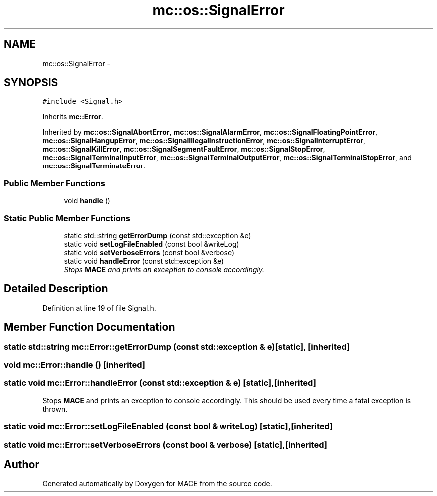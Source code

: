 .TH "mc::os::SignalError" 3 "Sat Apr 8 2017" "Version Alpha" "MACE" \" -*- nroff -*-
.ad l
.nh
.SH NAME
mc::os::SignalError \- 
.SH SYNOPSIS
.br
.PP
.PP
\fC#include <Signal\&.h>\fP
.PP
Inherits \fBmc::Error\fP\&.
.PP
Inherited by \fBmc::os::SignalAbortError\fP, \fBmc::os::SignalAlarmError\fP, \fBmc::os::SignalFloatingPointError\fP, \fBmc::os::SignalHangupError\fP, \fBmc::os::SignalIllegalInstructionError\fP, \fBmc::os::SignalInterruptError\fP, \fBmc::os::SignalKillError\fP, \fBmc::os::SignalSegmentFaultError\fP, \fBmc::os::SignalStopError\fP, \fBmc::os::SignalTerminalInputError\fP, \fBmc::os::SignalTerminalOutputError\fP, \fBmc::os::SignalTerminalStopError\fP, and \fBmc::os::SignalTerminateError\fP\&.
.SS "Public Member Functions"

.in +1c
.ti -1c
.RI "void \fBhandle\fP ()"
.br
.in -1c
.SS "Static Public Member Functions"

.in +1c
.ti -1c
.RI "static std::string \fBgetErrorDump\fP (const std::exception &e)"
.br
.ti -1c
.RI "static void \fBsetLogFileEnabled\fP (const bool &writeLog)"
.br
.ti -1c
.RI "static void \fBsetVerboseErrors\fP (const bool &verbose)"
.br
.ti -1c
.RI "static void \fBhandleError\fP (const std::exception &e)"
.br
.RI "\fIStops \fBMACE\fP and prints an exception to console accordingly\&. \fP"
.in -1c
.SH "Detailed Description"
.PP 
Definition at line 19 of file Signal\&.h\&.
.SH "Member Function Documentation"
.PP 
.SS "static std::string mc::Error::getErrorDump (const std::exception & e)\fC [static]\fP, \fC [inherited]\fP"

.SS "void mc::Error::handle ()\fC [inherited]\fP"

.SS "static void mc::Error::handleError (const std::exception & e)\fC [static]\fP, \fC [inherited]\fP"

.PP
Stops \fBMACE\fP and prints an exception to console accordingly\&. This should be used every time a fatal exception is thrown\&. 
.SS "static void mc::Error::setLogFileEnabled (const bool & writeLog)\fC [static]\fP, \fC [inherited]\fP"

.SS "static void mc::Error::setVerboseErrors (const bool & verbose)\fC [static]\fP, \fC [inherited]\fP"


.SH "Author"
.PP 
Generated automatically by Doxygen for MACE from the source code\&.
